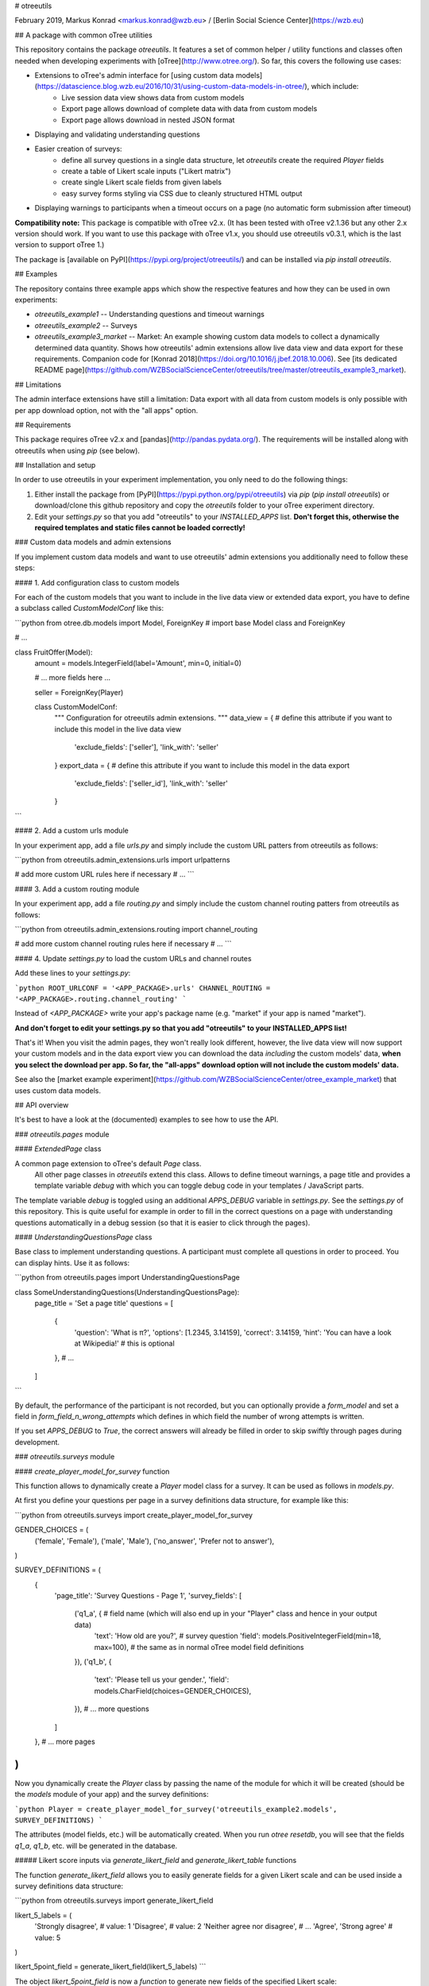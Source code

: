 # otreeutils

February 2019, Markus Konrad <markus.konrad@wzb.eu> / [Berlin Social Science Center](https://wzb.eu)

## A package with common oTree utilities

This repository contains the package `otreeutils`. It features a set of common helper / utility functions and classes often needed when developing experiments with [oTree](http://www.otree.org/). So far, this covers the following use cases:

* Extensions to oTree's admin interface for [using custom data models](https://datascience.blog.wzb.eu/2016/10/31/using-custom-data-models-in-otree/), which include:
    * Live session data view shows data from custom models
    * Export page allows download of complete data with data from custom models
    * Export page allows download in nested JSON format
* Displaying and validating understanding questions
* Easier creation of surveys:
    * define all survey questions in a single data structure, let `otreeutils` create the required `Player` fields
    * create a table of Likert scale inputs ("Likert matrix")
    * create single Likert scale fields from given labels
    * easy survey forms styling via CSS due to cleanly structured HTML output  
* Displaying warnings to participants when a timeout occurs on a page (no automatic form submission after timeout)

**Compatibility note:** This package is compatible with oTree v2.x. (It has been tested with oTree v2.1.36 but any other 2.x version should work. If you want to use this package with oTree v1.x, you should use otreeutils v0.3.1, which is the last version to support oTree 1.) 

The package is [available on PyPI](https://pypi.org/project/otreeutils/) and can be installed
via `pip install otreeutils`.

## Examples

The repository contains three example apps which show the respective features and how they can be used in own experiments:

* `otreeutils_example1` -- Understanding questions and timeout warnings
* `otreeutils_example2` -- Surveys
* `otreeutils_example3_market` -- Market: An example showing custom data models to collect a dynamically determined data quantity. Shows how otreeutils' admin extensions allow live data view and data export for these requirements. Companion code for [Konrad 2018](https://doi.org/10.1016/j.jbef.2018.10.006). See [its dedicated README page](https://github.com/WZBSocialScienceCenter/otreeutils/tree/master/otreeutils_example3_market). 

## Limitations

The admin interface extensions have still a limitation: Data export with all data from custom models is only possible with per app download option, not with the "all apps" option.

## Requirements

This package requires oTree v2.x and [pandas](http://pandas.pydata.org/). The requirements will be installed along with otreeutils when using `pip` (see below). 

## Installation and setup

In order to use otreeutils in your experiment implementation, you only need to do the following things:

1. Either install the package from [PyPI](https://pypi.python.org/pypi/otreeutils) via
   *pip* (`pip install otreeutils`) or download/clone this github repository and copy
   the `otreeutils` folder to your oTree experiment directory.
2. Edit your `settings.py` so that you add "otreeutils" to your `INSTALLED_APPS` list. **Don't forget this, otherwise the required templates and static files cannot be loaded correctly!**

### Custom data models and admin extensions

If you implement custom data models and want to use otreeutils' admin extensions you additionally need to follow these steps:

#### 1. Add configuration class to custom models

For each of the custom models that you want to include in the live data view or extended data export, you have to define a subclass called `CustomModelConf` like this:

```python
from otree.db.models import Model, ForeignKey   # import base Model class and ForeignKey

# ...

class FruitOffer(Model):
    amount = models.IntegerField(label='Amount', min=0, initial=0)

    # ... more fields here ...

    seller = ForeignKey(Player)


    class CustomModelConf:
        """
        Configuration for otreeutils admin extensions.
        """
        data_view = {    # define this attribute if you want to include this model in the live data view
            'exclude_fields': ['seller'],
            'link_with': 'seller'
        }
        export_data = {  # define this attribute if you want to include this model in the data export
            'exclude_fields': ['seller_id'],
            'link_with': 'seller'
        }

``` 

#### 2. Add a custom urls module

In your experiment app, add a file `urls.py` and simply include the custom URL patters from otreeutils as follows:

```python
from otreeutils.admin_extensions.urls import urlpatterns

# add more custom URL rules here if necessary
# ...
```

#### 3. Add a custom routing module

In your experiment app, add a file `routing.py` and simply include the custom channel routing patters from otreeutils as follows:

```python
from otreeutils.admin_extensions.routing import channel_routing

# add more custom channel routing rules here if necessary
# ...
```

#### 4. Update `settings.py` to load the custom URLs and channel routes

Add these lines to your `settings.py`:

```python
ROOT_URLCONF = '<APP_PACKAGE>.urls'
CHANNEL_ROUTING = '<APP_PACKAGE>.routing.channel_routing'
```

Instead of `<APP_PACKAGE>` write your app's package name (e.g. "market" if your app is named "market").

**And don't forget to edit your settings.py so that you add "otreeutils" to your INSTALLED_APPS list!**

That's it! When you visit the admin pages, they won't really look different, however, the live data view will now support your custom models and in the data export view you can download the data *including* the custom models' data, **when you select the download per app. So far, the "all-apps" download option will not include the custom models' data.**

See also the [market example experiment](https://github.com/WZBSocialScienceCenter/otree_example_market) that uses custom data models.

## API overview

It's best to have a look at the (documented) examples to see how to use the API.

### `otreeutils.pages` module

#### `ExtendedPage` class

A common page extension to oTree's default `Page` class.
 All other page classes in `otreeutils` extend this class. Allows to define timeout warnings, a page title and provides a template variable `debug` with which you can toggle debug code in your templates / JavaScript parts.

The template variable `debug` is toggled using an additional `APPS_DEBUG` variable in `settings.py`. See the `settings.py` of this repository. This is quite useful for example in order to fill in the correct questions on a page with understanding questions automatically in a debug session (so that it is easier to click through the pages). 

#### `UnderstandingQuestionsPage` class

Base class to implement understanding questions. A participant must complete all questions in order to proceed. You can display hints. Use it as follows:

```python
from otreeutils.pages import UnderstandingQuestionsPage

class SomeUnderstandingQuestions(UnderstandingQuestionsPage):
    page_title = 'Set a page title'
    questions = [
        {
            'question': 'What is π?',
            'options': [1.2345, 3.14159],
            'correct': 3.14159,
            'hint': 'You can have a look at Wikipedia!'   # this is optional
        },
        # ...
    ]
```

By default, the performance of the participant is not recorded, but you can optionally provide a `form_model` and set a field in `form_field_n_wrong_attempts` which defines in which field the number of wrong attempts is written.

If you set `APPS_DEBUG` to `True`, the correct answers will already be filled in order to skip swiftly through pages during development.


### `otreeutils.surveys` module

#### `create_player_model_for_survey` function

This function allows to dynamically create a `Player` model class for a survey. It can be used as follows in `models.py`.

At first you define your questions per page in a survey definitions data structure, for example like this:

```python
from otreeutils.surveys import create_player_model_for_survey


GENDER_CHOICES = (
    ('female', 'Female'),
    ('male', 'Male'),
    ('no_answer', 'Prefer not to answer'),
)


SURVEY_DEFINITIONS = (
    {
        'page_title': 'Survey Questions - Page 1',
        'survey_fields': [
            ('q1_a', {   # field name (which will also end up in your "Player" class and hence in your output data)
                'text': 'How old are you?',   # survey question
                'field': models.PositiveIntegerField(min=18, max=100),  # the same as in normal oTree model field definitions
            }),
            ('q1_b', {
                'text': 'Please tell us your gender.',
                'field': models.CharField(choices=GENDER_CHOICES),
            }),
            # ... more questions
        ]
    },
    # ... more pages
)
```

Now you dynamically create the `Player` class by passing the name of the module for which it will be created (should be the `models` module of your app) and the survey definitions:

```python
Player = create_player_model_for_survey('otreeutils_example2.models', SURVEY_DEFINITIONS)
```

The attributes (model fields, etc.) will be automatically created. When you run `otree resetdb`, you will see that the fields `q1_a`, `q1_b`, etc. will be generated in the database.

##### Likert score inputs via `generate_likert_field` and `generate_likert_table` functions

The function `generate_likert_field` allows you to easily generate fields for a given Likert scale and can be used inside a survey definitions data structure:

```python
from otreeutils.surveys import generate_likert_field

likert_5_labels = (
    'Strongly disagree',            # value: 1
    'Disagree',                     # value: 2
    'Neither agree nor disagree',   # ...
    'Agree',
    'Strong agree'                  # value: 5
)

likert_5point_field = generate_likert_field(likert_5_labels)
```

The object `likert_5point_field` is now a *function* to generate new fields of the specified Likert scale:

```python
# ...

SURVEY_DEFINITIONS = (
    {
        'page_title': 'A Likert 5-point scale example',
        'survey_fields': [
            ('q_otree_surveys', {  # most of the time, you'd add a "help_text" for a Likert scale question. You can use HTML:
                'help_text': """
                    <p>Consider this quote:</p>
                    <blockquote>
                        "oTree is great to make surveys, too."
                    </blockquote>
                    <p>What do you think?</p>
                """,
                'field': likert_5point_field(),   # don't forget the parentheses at the end!
            }),
            ('q_just_likert', {
                 'label': 'Another Likert scale input:',  # optional, no HTML
                 'field': likert_5point_field(),  # don't forget the parentheses at the end!
            }),
        ]
    },
    # ... more pages
)
```

The function `generate_likert_table` allows you to easily generate a table of Likert scale inputs like a matrix with the Likert scale increments in the columns and your questions in the rows:

```python
# ...

SURVEY_DEFINITIONS = (
    {
        'page_title': 'A Likert scale table example',
        'survey_fields': [
            # create a table of Likert scale choices
            # we use the same 5-point scale a before and specify four rows for the table,
            # each with a tuple (field name, label)
            generate_likert_table(likert_5_labels,
                                  [
                                      ('q_pizza_tasty', 'Tasty'),
                                      ('q_pizza_spicy', 'Spicy'),
                                      ('q_pizza_cold', 'Too cold'),
                                      ('q_pizza_satiable', 'Satiable'),
                                  ],
                                  form_help_initial='<p>How was your latest Pizza?</p>',  # HTML to be placed on top of form
                                  form_help_final='<p>Thank you!</p>'                     # HTML to be placed below form
            )
        ]
    },
    # ... more pages
)
```

#### `SurveyPage` class

You can then create the survey pages which will contain the questions for the respective pages as defined before in `SURVEY_DEFINITIONS`:

**Please note:** Unfortunately, it was not possible for me to create the page classes dynamically, so you have to define them manually here. At least the overhead is minimal, because you don't need to define any additional attributes. However, this way you *can* also specify additional attributes, set a custom template, etc.

```python
# (in pages.py)

from otreeutils.surveys import SurveyPage, setup_survey_pages


class SurveyPage1(SurveyPage):
    pass
class SurveyPage2(SurveyPage):
    pass
# more pages ...

# Create a list of survey pages.
# The order is important! The survey questions are taken in the same order
# from the SURVEY_DEFINITIONS in models.py

survey_pages = [
    SurveyPage1,
    SurveyPage2,
    # more pages ...
]
```

#### `setup_survey_pages` function

Now all survey pages need to be set up. The `Player` class will be passed to all survey pages and the questions for each page will be set according to their order. 

```python
# Common setup for all pages (will set the questions per page)
setup_survey_pages(models.Player, survey_pages)
```

Finally, we can set the `page_sequence` in order to use our survey pages:

```python
page_sequence = [
    SurveyIntro,  # define some pages that come before the survey
    # ...
]

# add the survey pages to the page sequence list
page_sequence.extend(survey_pages)

# we could add more pages after the survey here
# ...
```

Have a look into the example implementations provided as `otreeutils_example1` (understanding questions, simple page extensions), `otreeutils_example2` (surveys) and `otreeutils_example3_market` (custom data models).  

## License

Apache License 2.0. See LICENSE file.


